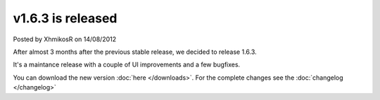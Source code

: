 .. raw:: html

	<div class="full-news">

v1.6.3 is released
------------------

Posted by XhmikosR on 14/08/2012

After almost 3 months after the previous stable release, we decided to release 1.6.3.

It's a maintance release with a couple of UI improvements and a few bugfixes.

You can download the new version :doc:`here </downloads>`. For the complete changes see the :doc:`changelog </changelog>`